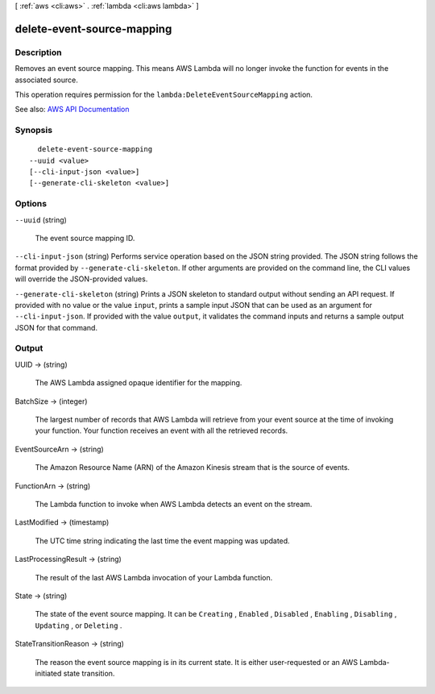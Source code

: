 [ :ref:`aws <cli:aws>` . :ref:`lambda <cli:aws lambda>` ]

.. _cli:aws lambda delete-event-source-mapping:


***************************
delete-event-source-mapping
***************************



===========
Description
===========



Removes an event source mapping. This means AWS Lambda will no longer invoke the function for events in the associated source.

 

This operation requires permission for the ``lambda:DeleteEventSourceMapping`` action.



See also: `AWS API Documentation <https://docs.aws.amazon.com/goto/WebAPI/lambda-2015-03-31/DeleteEventSourceMapping>`_


========
Synopsis
========

::

    delete-event-source-mapping
  --uuid <value>
  [--cli-input-json <value>]
  [--generate-cli-skeleton <value>]




=======
Options
=======

``--uuid`` (string)


  The event source mapping ID.

  

``--cli-input-json`` (string)
Performs service operation based on the JSON string provided. The JSON string follows the format provided by ``--generate-cli-skeleton``. If other arguments are provided on the command line, the CLI values will override the JSON-provided values.

``--generate-cli-skeleton`` (string)
Prints a JSON skeleton to standard output without sending an API request. If provided with no value or the value ``input``, prints a sample input JSON that can be used as an argument for ``--cli-input-json``. If provided with the value ``output``, it validates the command inputs and returns a sample output JSON for that command.



======
Output
======

UUID -> (string)

  

  The AWS Lambda assigned opaque identifier for the mapping.

  

  

BatchSize -> (integer)

  

  The largest number of records that AWS Lambda will retrieve from your event source at the time of invoking your function. Your function receives an event with all the retrieved records.

  

  

EventSourceArn -> (string)

  

  The Amazon Resource Name (ARN) of the Amazon Kinesis stream that is the source of events.

  

  

FunctionArn -> (string)

  

  The Lambda function to invoke when AWS Lambda detects an event on the stream.

  

  

LastModified -> (timestamp)

  

  The UTC time string indicating the last time the event mapping was updated.

  

  

LastProcessingResult -> (string)

  

  The result of the last AWS Lambda invocation of your Lambda function.

  

  

State -> (string)

  

  The state of the event source mapping. It can be ``Creating`` , ``Enabled`` , ``Disabled`` , ``Enabling`` , ``Disabling`` , ``Updating`` , or ``Deleting`` .

  

  

StateTransitionReason -> (string)

  

  The reason the event source mapping is in its current state. It is either user-requested or an AWS Lambda-initiated state transition.

  

  

